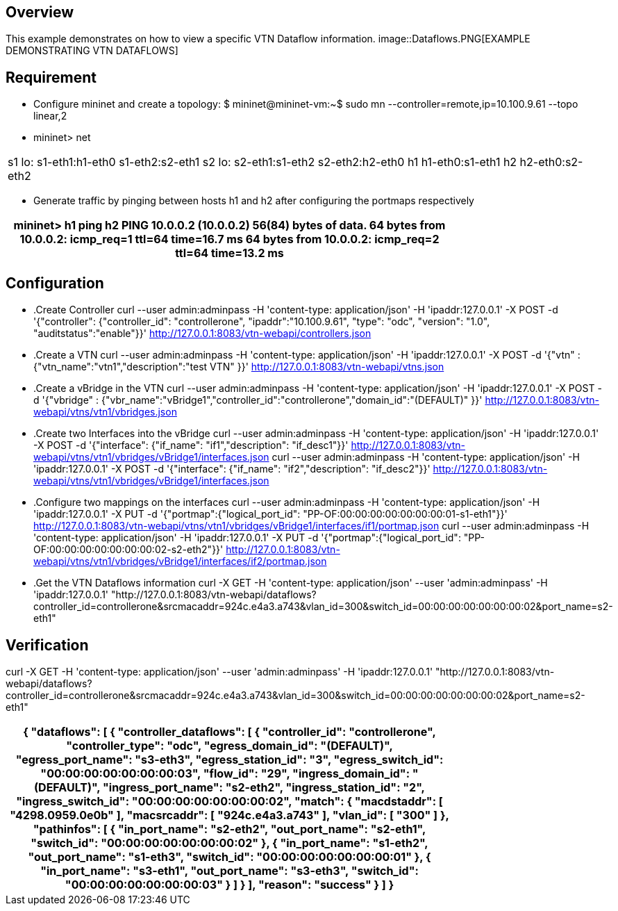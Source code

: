 == Overview

This example demonstrates on how to view a specific VTN Dataflow information.
image::Dataflows.PNG[EXAMPLE DEMONSTRATING VTN DATAFLOWS]

== Requirement

* Configure mininet and create a topology:
 $ mininet@mininet-vm:~$  sudo mn --controller=remote,ip=10.100.9.61 --topo linear,2

* mininet> net
[cols=*3,2a,^,options="header",width="75%"]
|===
|s1 lo:  s1-eth1:h1-eth0 s1-eth2:s2-eth1
 s2 lo:  s2-eth1:s1-eth2 s2-eth2:h2-eth0
 h1 h1-eth0:s1-eth1
 h2 h2-eth0:s2-eth2
|===
* Generate traffic by pinging between hosts h1 and h2 after configuring the portmaps respectively

[cols=*3,2a,^,options="header",width="75%"]
|===
|   mininet> h1 ping h2
 PING 10.0.0.2 (10.0.0.2) 56(84) bytes of data.
 64 bytes from 10.0.0.2: icmp_req=1 ttl=64 time=16.7 ms
 64 bytes from 10.0.0.2: icmp_req=2 ttl=64 time=13.2 ms
|===

== Configuration

* .Create Controller
curl --user admin:adminpass -H 'content-type: application/json' -H 'ipaddr:127.0.0.1' -X POST -d '{"controller": {"controller_id": "controllerone", "ipaddr":"10.100.9.61", "type": "odc", "version": "1.0", "auditstatus":"enable"}}' http://127.0.0.1:8083/vtn-webapi/controllers.json

* .Create a VTN
curl --user admin:adminpass -H 'content-type: application/json' -H 'ipaddr:127.0.0.1' -X POST -d '{"vtn" : {"vtn_name":"vtn1","description":"test VTN" }}' http://127.0.0.1:8083/vtn-webapi/vtns.json

* .Create a vBridge in the VTN
curl --user admin:adminpass -H 'content-type: application/json' -H 'ipaddr:127.0.0.1' -X POST -d '{"vbridge" : {"vbr_name":"vBridge1","controller_id":"controllerone","domain_id":"(DEFAULT)" }}' http://127.0.0.1:8083/vtn-webapi/vtns/vtn1/vbridges.json

* .Create two Interfaces into the vBridge
curl --user admin:adminpass -H 'content-type: application/json' -H 'ipaddr:127.0.0.1' -X POST -d '{"interface": {"if_name": "if1","description": "if_desc1"}}' http://127.0.0.1:8083/vtn-webapi/vtns/vtn1/vbridges/vBridge1/interfaces.json
curl --user admin:adminpass -H 'content-type: application/json' -H 'ipaddr:127.0.0.1' -X POST -d '{"interface": {"if_name": "if2","description": "if_desc2"}}' http://127.0.0.1:8083/vtn-webapi/vtns/vtn1/vbridges/vBridge1/interfaces.json

* .Configure two mappings on the interfaces
curl --user admin:adminpass -H 'content-type: application/json' -H 'ipaddr:127.0.0.1' -X PUT -d '{"portmap":{"logical_port_id": "PP-OF:00:00:00:00:00:00:00:01-s1-eth1"}}' http://127.0.0.1:8083/vtn-webapi/vtns/vtn1/vbridges/vBridge1/interfaces/if1/portmap.json
curl --user admin:adminpass -H 'content-type: application/json' -H 'ipaddr:127.0.0.1' -X PUT -d '{"portmap":{"logical_port_id": "PP-OF:00:00:00:00:00:00:00:02-s2-eth2"}}' http://127.0.0.1:8083/vtn-webapi/vtns/vtn1/vbridges/vBridge1/interfaces/if2/portmap.json

* .Get the VTN Dataflows information
curl -X GET -H 'content-type: application/json' --user 'admin:adminpass' -H 'ipaddr:127.0.0.1' "http://127.0.0.1:8083/vtn-webapi/dataflows?controller_id=controllerone&srcmacaddr=924c.e4a3.a743&vlan_id=300&switch_id=00:00:00:00:00:00:00:02&port_name=s2-eth1"

== Verification
curl -X GET -H 'content-type: application/json' --user 'admin:adminpass' -H 'ipaddr:127.0.0.1' "http://127.0.0.1:8083/vtn-webapi/dataflows?controller_id=controllerone&srcmacaddr=924c.e4a3.a743&vlan_id=300&switch_id=00:00:00:00:00:00:00:02&port_name=s2-eth1"

[cols=*3,2a,^,options="header",width="75%"]
|===
| {
   "dataflows": [
       {
           "controller_dataflows": [
               {
                   "controller_id": "controllerone",
                   "controller_type": "odc",
                   "egress_domain_id": "(DEFAULT)",
                   "egress_port_name": "s3-eth3",
                   "egress_station_id": "3",
                   "egress_switch_id": "00:00:00:00:00:00:00:03",
                   "flow_id": "29",
                   "ingress_domain_id": "(DEFAULT)",
                   "ingress_port_name": "s2-eth2",
                   "ingress_station_id": "2",
                   "ingress_switch_id": "00:00:00:00:00:00:00:02",
                   "match": {
                       "macdstaddr": [
                           "4298.0959.0e0b"
                       ],
                       "macsrcaddr": [
                           "924c.e4a3.a743"
                       ],
                       "vlan_id": [
                           "300"
                       ]
                   },
                   "pathinfos": [
                       {
                           "in_port_name": "s2-eth2",
                           "out_port_name": "s2-eth1",
                           "switch_id": "00:00:00:00:00:00:00:02"
                       },
                       {
                           "in_port_name": "s1-eth2",
                           "out_port_name": "s1-eth3",
                           "switch_id": "00:00:00:00:00:00:00:01"
                       },
                       {
                           "in_port_name": "s3-eth1",
                           "out_port_name": "s3-eth3",
                           "switch_id": "00:00:00:00:00:00:00:03"
                       }
                   ]
               }
           ],
           "reason": "success"
       }
   ]
}
|===

